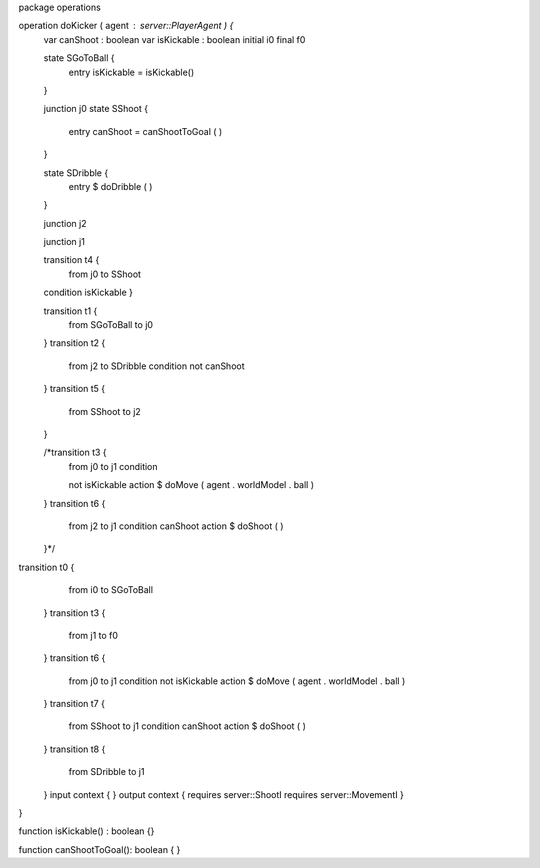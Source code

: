 package operations

operation doKicker ( agent : server::PlayerAgent ) {
	var canShoot : boolean
	var isKickable : boolean
	initial i0
	final f0

	state SGoToBall {
		entry isKickable = isKickable()
	}

	junction j0
	state SShoot {
		entry canShoot = canShootToGoal ( )
	}

	state SDribble {
		entry $ doDribble ( )
	}

	junction j2

	junction j1

	transition t4 {
		from j0
		to SShoot
	condition isKickable
	}

	transition t1 {
		from SGoToBall
		to j0
	}
	transition t2 {
		from j2
		to SDribble
		condition not canShoot
	}
	transition t5 {
		from SShoot
		to j2
	}

	/*transition t3 {
		from j0
		to j1
		condition

		not isKickable
		action $ doMove ( agent . worldModel . ball )
	}
	transition t6 {
		from j2
		to j1
		condition canShoot
		action $ doShoot ( )
	}*/
transition t0 {
		from i0
		to SGoToBall
	}
	transition t3 {
		from j1
		to f0
	}
	transition t6 {
		from j0
		to j1
		condition not isKickable
		action $ doMove ( agent . worldModel . ball )
	}
	transition t7 {
		from SShoot
		to j1
		condition canShoot
		action $ doShoot ( )
	}
	transition t8 {
		from SDribble
		to j1
	}
	input context {  }
	output context { requires server::ShootI requires server::MovementI }
}

function isKickable() : boolean {}

function canShootToGoal(): boolean { }
